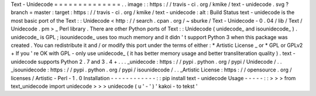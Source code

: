 Text
-
Unidecode
=
=
=
=
=
=
=
=
=
=
=
=
=
=
.
.
image
:
:
https
:
/
/
travis
-
ci
.
org
/
kmike
/
text
-
unidecode
.
svg
?
branch
=
master
:
target
:
https
:
/
/
travis
-
ci
.
org
/
kmike
/
text
-
unidecode
:
alt
:
Build
Status
text
-
unidecode
is
the
most
basic
port
of
the
Text
:
:
Unidecode
<
http
:
/
/
search
.
cpan
.
org
/
~
sburke
/
Text
-
Unidecode
-
0
.
04
/
lib
/
Text
/
Unidecode
.
pm
>
_
Perl
library
.
There
are
other
Python
ports
of
Text
:
:
Unidecode
(
unidecode_
and
isounidecode_
)
.
unidecode_
is
GPL
;
isounidecode_
uses
too
much
memory
and
it
didn
'
t
support
Python
3
when
this
package
was
created
.
You
can
redistribute
it
and
/
or
modify
this
port
under
the
terms
of
either
:
*
Artistic
License
_
or
*
GPL
or
GPLv2
+
If
you
'
re
OK
with
GPL
-
only
use
unidecode_
(
it
has
better
memory
usage
and
better
transliteration
quality
)
.
text
-
unidecode
supports
Python
2
.
7
and
3
.
4
+
.
.
.
_unidecode
:
https
:
/
/
pypi
.
python
.
org
/
pypi
/
Unidecode
/
.
.
_isounidecode
:
https
:
/
/
pypi
.
python
.
org
/
pypi
/
isounidecode
/
.
.
_Artistic
License
:
https
:
/
/
opensource
.
org
/
licenses
/
Artistic
-
Perl
-
1
.
0
Installation
-
-
-
-
-
-
-
-
-
-
-
-
:
:
pip
install
text
-
unidecode
Usage
-
-
-
-
-
:
:
>
>
>
from
text_unidecode
import
unidecode
>
>
>
unidecode
(
u
'
-
'
)
'
kakoi
-
to
tekst
'
